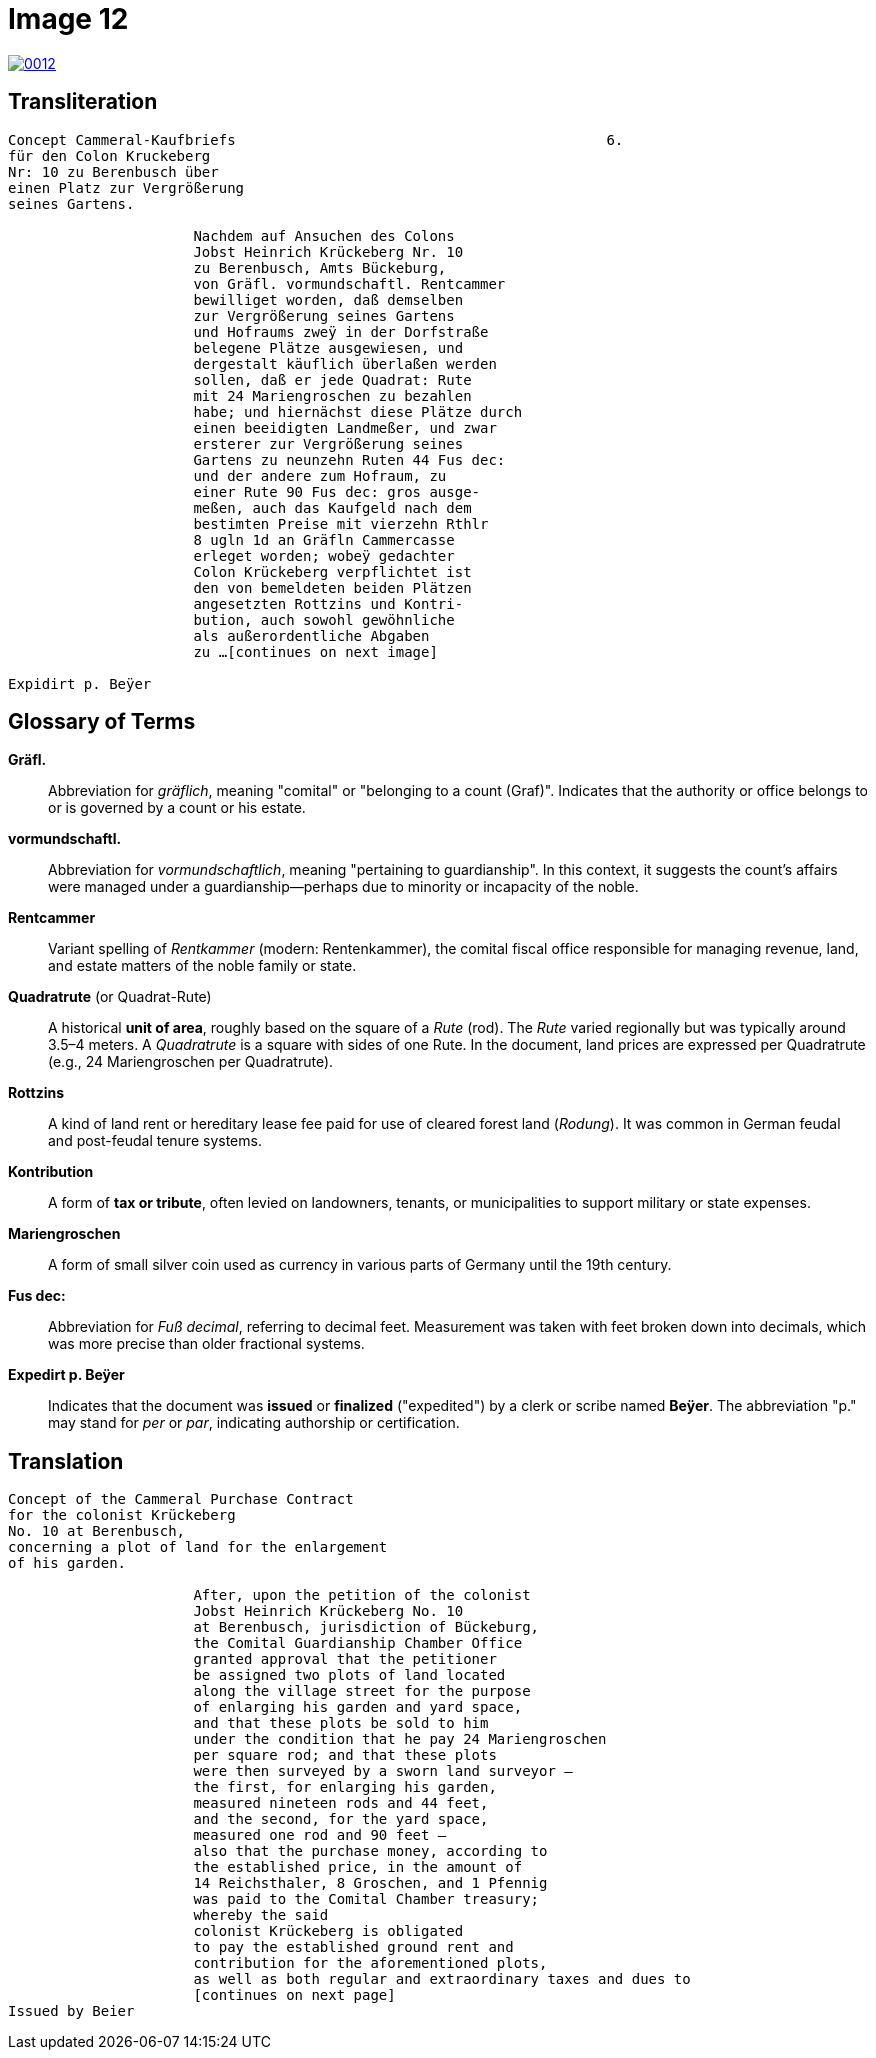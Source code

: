 = Image 12
:page-role: wide

image::0012.png[link=self]

[role="section-narrow"]
== Transliteration

[verse]
____
Concept Cammeral-Kaufbriefs                                            6.  
für den Colon Kruckeberg  
Nr: 10 zu Berenbusch über  
einen Platz zur Vergrößerung  
seines Gartens.

                      Nachdem auf Ansuchen des Colons  
                      Jobst Heinrich Krückeberg Nr. 10  
                      zu Berenbusch, Amts Bückeburg,  
                      von Gräfl. vormundschaftl. Rentcammer  
                      bewilliget worden, daß demselben  
                      zur Vergrößerung seines Gartens  
                      und Hofraums zweÿ in der Dorfstraße  
                      belegene Plätze ausgewiesen, und  
                      dergestalt käuflich überlaßen werden  
                      sollen, daß er jede Quadrat: Rute  
                      mit 24 Mariengroschen zu bezahlen  
                      habe; und hiernächst diese Plätze durch  
                      einen beeidigten Landmeßer, und zwar  
                      ersterer zur Vergrößerung seines  
                      Gartens zu neunzehn Ruten 44 Fus dec:  
                      und der andere zum Hofraum, zu  
                      einer Rute 90 Fus dec: gros ausge-  
                      meßen, auch das Kaufgeld nach dem  
                      bestimten Preise mit vierzehn Rthlr  
                      8 ugln 1d an Gräfln Cammercasse  
                      erleget worden; wobeÿ gedachter  
                      Colon Krückeberg verpflichtet ist  
                      den von bemeldeten beiden Plätzen  
                      angesetzten Rottzins und Kontri-  
                      bution, auch sowohl gewöhnliche  
                      als außerordentliche Abgaben  
                      zu ...[continues on next image]
    
Expidirt p. Beÿer    
____

== Glossary of Terms

*Gräfl.*:: Abbreviation for _gräflich_, meaning "comital" or "belonging to a count (Graf)". Indicates that the authority or office belongs to or is governed by a count or his estate.

*vormundschaftl.*:: Abbreviation for _vormundschaftlich_, meaning "pertaining to guardianship". In this context, it suggests the count’s affairs were managed under a guardianship—perhaps due to minority or incapacity of the noble.

*Rentcammer*:: Variant spelling of _Rentkammer_ (modern: Rentenkammer), the comital fiscal office responsible for managing revenue, land, and estate matters of the noble family or state.

*Quadratrute* (or Quadrat-Rute):: A historical **unit of area**, roughly based on the square of a _Rute_ (rod). The _Rute_ varied regionally but was typically around 3.5–4 meters. A _Quadratrute_ is a square with sides of one Rute. In the document, land prices are expressed per Quadratrute (e.g., 24 Mariengroschen per Quadratrute).

*Rottzins*:: A kind of land rent or hereditary lease fee paid for use of cleared forest land (_Rodung_). It was common in German feudal and post-feudal tenure systems.

*Kontribution*:: A form of **tax or tribute**, often levied on landowners, tenants, or municipalities to support military or state expenses.

*Mariengroschen*:: A form of small silver coin used as currency in various parts of Germany until the 19th century.

*Fus dec:*:: Abbreviation for _Fuß decimal_, referring to decimal feet. Measurement was taken with feet broken down into decimals, which was more precise than older fractional systems.

*Expedirt p. Beÿer*:: Indicates that the document was **issued** or **finalized** ("expedited") by a clerk or scribe named **Beÿer**. The abbreviation "p." may stand for _per_ or _par_, indicating authorship or certification.

[role="section-narrow"]
== Translation

[verse]
____
Concept of the Cammeral Purchase Contract  
for the colonist Krückeberg  
No. 10 at Berenbusch,  
concerning a plot of land for the enlargement  
of his garden.

                      After, upon the petition of the colonist  
                      Jobst Heinrich Krückeberg No. 10  
                      at Berenbusch, jurisdiction of Bückeburg,  
                      the Comital Guardianship Chamber Office  
                      granted approval that the petitioner  
                      be assigned two plots of land located  
                      along the village street for the purpose  
                      of enlarging his garden and yard space,  
                      and that these plots be sold to him  
                      under the condition that he pay 24 Mariengroschen  
                      per square rod; and that these plots  
                      were then surveyed by a sworn land surveyor —  
                      the first, for enlarging his garden,  
                      measured nineteen rods and 44 feet,  
                      and the second, for the yard space,  
                      measured one rod and 90 feet —  
                      also that the purchase money, according to  
                      the established price, in the amount of  
                      14 Reichsthaler, 8 Groschen, and 1 Pfennig  
                      was paid to the Comital Chamber treasury;  
                      whereby the said  
                      colonist Krückeberg is obligated  
                      to pay the established ground rent and  
                      contribution for the aforementioned plots,  
                      as well as both regular and extraordinary taxes and dues to
                      [continues on next page] 
Issued by Beier       
____

